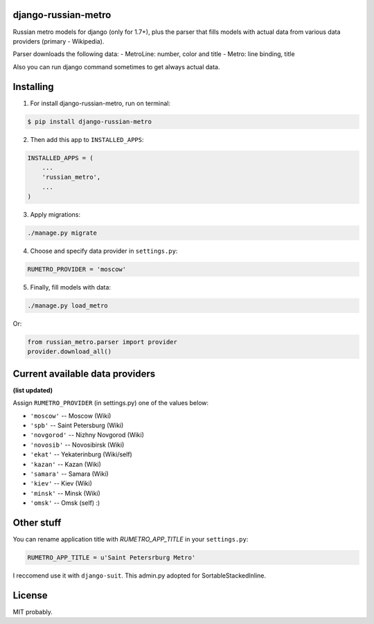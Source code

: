 ============
django-russian-metro
============

Russian metro models for django (only for 1.7+), plus the parser that fills models with actual data from various data providers (primary - Wikipedia).

Parser downloads the following data:
- MetroLine: number, color and title
- Metro: line binding, title

Also you can run django command sometimes to get always actual data.


============
Installing
============

1. For install django-russian-metro, run on terminal:

.. code-block:: bash

    $ pip install django-russian-metro

2. Then add this app to ``INSTALLED_APPS``:

.. code-block:: python

    INSTALLED_APPS = (
        ...
        'russian_metro',
        ...
    )

3. Apply migrations:
  
.. code-block:: bash

    ./manage.py migrate

4. Choose and specify data provider in ``settings.py``:

.. code-block:: python        

    RUMETRO_PROVIDER = 'moscow'

5. Finally, fill models with data:

.. code-block:: python

    ./manage.py load_metro
   
Or:

.. code-block:: python

    from russian_metro.parser import provider
    provider.download_all()


============
Current available data providers
============
**(list updated)**

Assign ``RUMETRO_PROVIDER`` (in settings.py) one of the values below:

- ``'moscow'`` -- Moscow (Wiki)
- ``'spb'`` -- Saint Petersburg (Wiki)
- ``'novgorod'`` -- Nizhny Novgorod (Wiki)
- ``'novosib'`` -- Novosibirsk (Wiki)
- ``'ekat'`` -- Yekaterinburg (Wiki/self)
- ``'kazan'`` -- Kazan (Wiki)
- ``'samara'`` -- Samara (Wiki)
- ``'kiev'`` -- Kiev (Wiki)
- ``'minsk'`` -- Minsk (Wiki)
- ``'omsk'`` -- Omsk (self) :)


============
Other stuff
============
You can rename application title with `RUMETRO_APP_TITLE` in your ``settings.py``:

.. code-block:: python

    RUMETRO_APP_TITLE = u'Saint Petersrburg Metro'

I reccomend use it with ``django-suit``.
This admin.py adopted for SortableStackedInline.


============
License
============
MIT probably.
